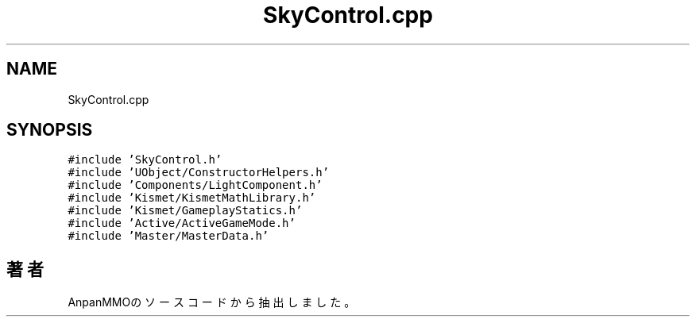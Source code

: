 .TH "SkyControl.cpp" 3 "2018年12月21日(金)" "AnpanMMO" \" -*- nroff -*-
.ad l
.nh
.SH NAME
SkyControl.cpp
.SH SYNOPSIS
.br
.PP
\fC#include 'SkyControl\&.h'\fP
.br
\fC#include 'UObject/ConstructorHelpers\&.h'\fP
.br
\fC#include 'Components/LightComponent\&.h'\fP
.br
\fC#include 'Kismet/KismetMathLibrary\&.h'\fP
.br
\fC#include 'Kismet/GameplayStatics\&.h'\fP
.br
\fC#include 'Active/ActiveGameMode\&.h'\fP
.br
\fC#include 'Master/MasterData\&.h'\fP
.br

.SH "著者"
.PP 
 AnpanMMOのソースコードから抽出しました。

